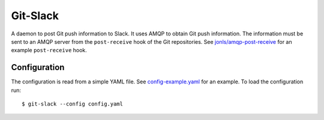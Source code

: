 Git-Slack
============

A daemon to post Git push information to Slack. It uses AMQP to obtain
Git push information. The information must be sent to an AMQP server from
the ``post-receive`` hook of the Git repositories. See
`jonls/amqp-post-receive`_ for an example ``post-receive`` hook.

.. _jonls/amqp-post-receive: https://github.com/jonls/amqp-post-receive

Configuration
-------------

The configuration is read from a simple YAML file. See `config-example.yaml`_
for an example. To load the configuration run::

   $ git-slack --config config.yaml

.. _config-example.yaml: config-example.yaml

